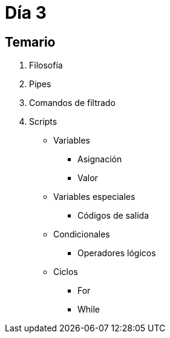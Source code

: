 = Día 3

:table-caption: Tabla
:figure-caption: Figura


[#temario]
== Temario

. Filosofía
. Pipes
. Comandos de filtrado
. Scripts
* Variables
** Asignación
** Valor
* Variables especiales
** Códigos de salida
* Condicionales
** Operadores lógicos
* Ciclos
** For
** While
